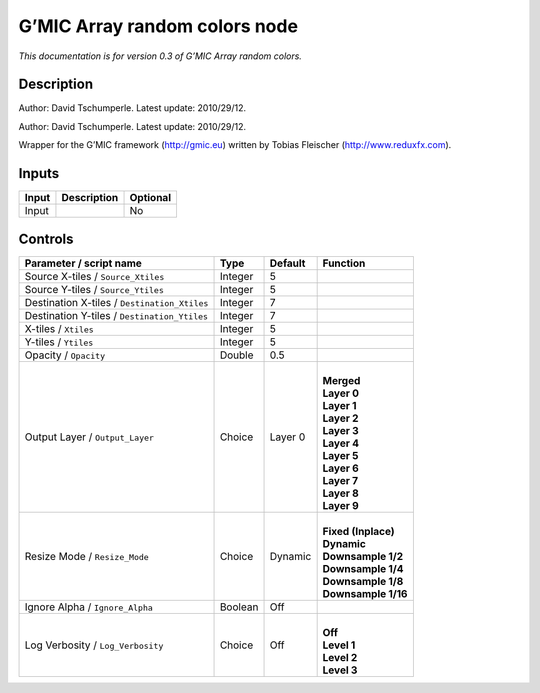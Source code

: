 .. _eu.gmic.Arrayrandomcolors:

G’MIC Array random colors node
==============================

*This documentation is for version 0.3 of G’MIC Array random colors.*

Description
-----------

Author: David Tschumperle. Latest update: 2010/29/12.

Author: David Tschumperle. Latest update: 2010/29/12.

Wrapper for the G’MIC framework (http://gmic.eu) written by Tobias Fleischer (http://www.reduxfx.com).

Inputs
------

+-------+-------------+----------+
| Input | Description | Optional |
+=======+=============+==========+
| Input |             | No       |
+-------+-------------+----------+

Controls
--------

.. tabularcolumns:: |>{\raggedright}p{0.2\columnwidth}|>{\raggedright}p{0.06\columnwidth}|>{\raggedright}p{0.07\columnwidth}|p{0.63\columnwidth}|

.. cssclass:: longtable

+----------------------------------------------+---------+---------+-----------------------+
| Parameter / script name                      | Type    | Default | Function              |
+==============================================+=========+=========+=======================+
| Source X-tiles / ``Source_Xtiles``           | Integer | 5       |                       |
+----------------------------------------------+---------+---------+-----------------------+
| Source Y-tiles / ``Source_Ytiles``           | Integer | 5       |                       |
+----------------------------------------------+---------+---------+-----------------------+
| Destination X-tiles / ``Destination_Xtiles`` | Integer | 7       |                       |
+----------------------------------------------+---------+---------+-----------------------+
| Destination Y-tiles / ``Destination_Ytiles`` | Integer | 7       |                       |
+----------------------------------------------+---------+---------+-----------------------+
| X-tiles / ``Xtiles``                         | Integer | 5       |                       |
+----------------------------------------------+---------+---------+-----------------------+
| Y-tiles / ``Ytiles``                         | Integer | 5       |                       |
+----------------------------------------------+---------+---------+-----------------------+
| Opacity / ``Opacity``                        | Double  | 0.5     |                       |
+----------------------------------------------+---------+---------+-----------------------+
| Output Layer / ``Output_Layer``              | Choice  | Layer 0 | |                     |
|                                              |         |         | | **Merged**          |
|                                              |         |         | | **Layer 0**         |
|                                              |         |         | | **Layer 1**         |
|                                              |         |         | | **Layer 2**         |
|                                              |         |         | | **Layer 3**         |
|                                              |         |         | | **Layer 4**         |
|                                              |         |         | | **Layer 5**         |
|                                              |         |         | | **Layer 6**         |
|                                              |         |         | | **Layer 7**         |
|                                              |         |         | | **Layer 8**         |
|                                              |         |         | | **Layer 9**         |
+----------------------------------------------+---------+---------+-----------------------+
| Resize Mode / ``Resize_Mode``                | Choice  | Dynamic | |                     |
|                                              |         |         | | **Fixed (Inplace)** |
|                                              |         |         | | **Dynamic**         |
|                                              |         |         | | **Downsample 1/2**  |
|                                              |         |         | | **Downsample 1/4**  |
|                                              |         |         | | **Downsample 1/8**  |
|                                              |         |         | | **Downsample 1/16** |
+----------------------------------------------+---------+---------+-----------------------+
| Ignore Alpha / ``Ignore_Alpha``              | Boolean | Off     |                       |
+----------------------------------------------+---------+---------+-----------------------+
| Log Verbosity / ``Log_Verbosity``            | Choice  | Off     | |                     |
|                                              |         |         | | **Off**             |
|                                              |         |         | | **Level 1**         |
|                                              |         |         | | **Level 2**         |
|                                              |         |         | | **Level 3**         |
+----------------------------------------------+---------+---------+-----------------------+
